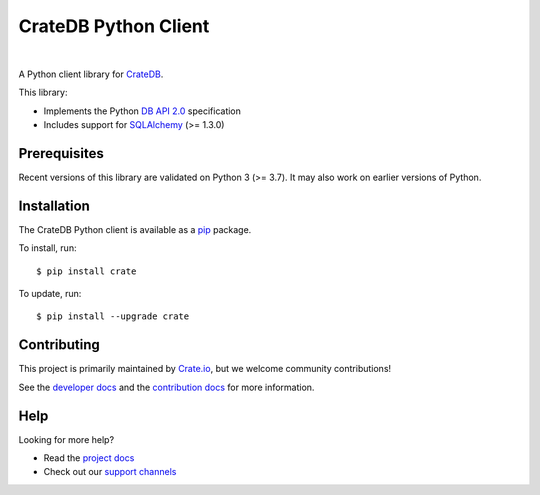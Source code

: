 =====================
CrateDB Python Client
=====================

.. image:: https://github.com/crate/crate-python/workflows/Tests/badge.svg
    :target: https://github.com/crate/crate-python/actions?workflow=Tests
    :alt: Build status

.. image:: https://codecov.io/gh/crate/crate-python/branch/master/graph/badge.svg
    :target: https://app.codecov.io/gh/crate/crate-python
    :alt: Coverage

.. image:: https://readthedocs.org/projects/crate-python/badge/
    :target: https://crate.io/docs/python/
    :alt: Build status (documentation)

.. image:: https://img.shields.io/pypi/v/crate.svg
    :target: https://pypi.org/project/crate/
    :alt: PyPI Version

.. image:: https://img.shields.io/pypi/pyversions/crate.svg
    :target: https://pypi.org/project/crate/
    :alt: Python Version

.. image:: https://img.shields.io/pypi/dw/crate.svg
    :target: https://pypi.org/project/crate/
    :alt: PyPI Downloads

.. image:: https://img.shields.io/pypi/wheel/crate.svg
    :target: https://pypi.org/project/crate/
    :alt: Wheel

.. image:: https://img.shields.io/pypi/status/crate.svg
    :target: https://pypi.org/project/crate/
    :alt: Status

.. image:: https://img.shields.io/pypi/l/crate.svg
    :target: https://pypi.org/project/crate/
    :alt: License


|

A Python client library for CrateDB_.

This library:

- Implements the Python `DB API 2.0`_ specification
- Includes support for SQLAlchemy_ (>= 1.3.0)

Prerequisites
=============

Recent versions of this library are validated on Python 3 (>= 3.7).
It may also work on earlier versions of Python.


Installation
============

The CrateDB Python client is available as a pip_ package.

To install, run::

    $ pip install crate

To update, run::

    $ pip install --upgrade crate


Contributing
============

This project is primarily maintained by Crate.io_, but we welcome community
contributions!

See the `developer docs`_ and the `contribution docs`_ for more information.

Help
====

Looking for more help?

- Read the `project docs`_
- Check out our `support channels`_

.. _contribution docs: CONTRIBUTING.rst
.. _Crate.io: https://crate.io/
.. _CrateDB: https://github.com/crate/crate
.. _DB API 2.0: http://www.python.org/dev/peps/pep-0249/
.. _developer docs: DEVELOP.rst
.. _pip: https://pypi.python.org/pypi/pip
.. _SQLAlchemy: https://www.sqlalchemy.org
.. _StackOverflow: https://stackoverflow.com/tags/cratedb
.. _support channels: https://crate.io/support/
.. _project docs: https://crate.io/docs/python/
